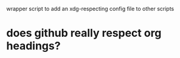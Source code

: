 wrapper script to add an xdg-respecting config file to other scripts

* does github really respect org headings?
